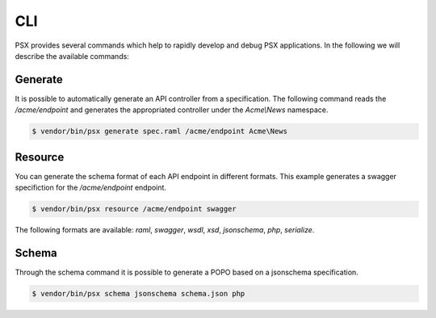 
CLI
===

PSX provides several commands which help to rapidly develop and debug PSX 
applications. In the following we will describe the available commands:

Generate
--------

It is possible to automatically generate an API controller from a specification.
The following command reads the `/acme/endpoint` and generates the appropriated
controller under the `Acme\\News` namespace.

.. code::

    $ vendor/bin/psx generate spec.raml /acme/endpoint Acme\News

Resource
--------

You can generate the schema format of each API endpoint in different formats.
This example generates a swagger specifiction for the `/acme/endpoint` endpoint.

.. code::

    $ vendor/bin/psx resource /acme/endpoint swagger

The following formats are available: `raml`, `swagger`, `wsdl`, `xsd`, 
`jsonschema`, `php`, `serialize`.

Schema
------

Through the schema command it is possible to generate a POPO based on a 
jsonschema specification.

.. code::

    $ vendor/bin/psx schema jsonschema schema.json php
